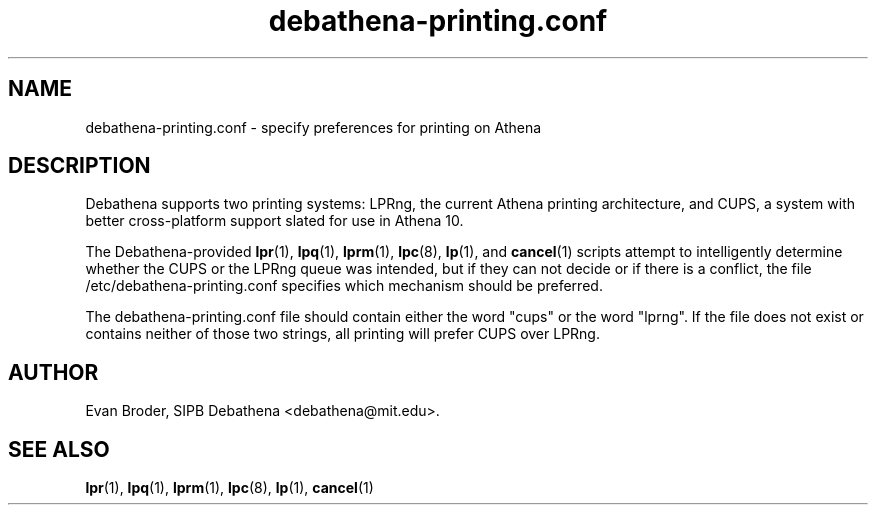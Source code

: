 .TH debathena-printing.conf 5 Debathena "July 2008" "Athena Printing"
.SH NAME
debathena-printing.conf \- specify preferences for printing on Athena
.SH DESCRIPTION
Debathena supports two printing systems: LPRng, the current Athena printing
architecture, and CUPS, a system with better cross-platform support slated for
use in Athena 10.
.PP
The Debathena-provided 
.BR lpr (1),
.BR lpq (1),
.BR lprm (1),
.BR lpc (8),
.BR lp (1),
and
.BR cancel (1)
scripts attempt to 
intelligently determine whether the CUPS or the LPRng queue was intended, but
if they can not decide or if there is a conflict, the file
/etc/debathena-printing.conf specifies which mechanism should be preferred.
.PP
The debathena-printing.conf file should contain either the word "cups" or the
word "lprng". If the file does not exist or contains neither of those two
strings, all printing will prefer CUPS over LPRng.
.SH AUTHOR
Evan Broder, SIPB Debathena <debathena@mit.edu>.
.SH SEE ALSO
.BR lpr (1),
.BR lpq (1),
.BR lprm (1),
.BR lpc (8),
.BR lp (1),
.BR cancel (1)
